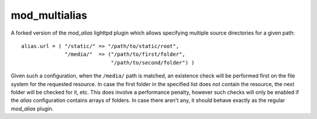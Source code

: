 mod_multialias
==============

A forked version of the *mod_alias* lighttpd plugin which allows specifying multiple source directories for a given path::

    alias.url = ( "/static/" => "/path/to/static/root",
                  "/media/"  => ("/path/to/first/folder",
                                 "/path/to/second/folder") )

Given such a configuration, when the ``/media/`` path is matched, an existence check will be performed first on the file system for the requested resource. In case the first folder in the specified list does not contain the resource, the next folder will be checked for it, etc. This does involve a performance penalty, however such checks will only be enabled if the *alias* configuration contains arrays of folders. In case there aren't any, it should behave exactly as the regular *mod_alias* plugin.


